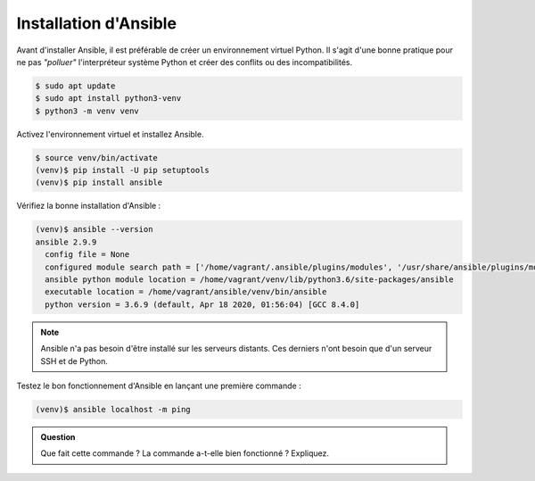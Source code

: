 Installation d'Ansible
----------------------

Avant d'installer Ansible, il est préférable de créer un environnement virtuel Python. Il s'agit d'une bonne pratique pour ne pas *"polluer"* l'interpréteur système Python et créer des conflits ou des incompatibilités.

.. code-block:: shell

   $ sudo apt update
   $ sudo apt install python3-venv
   $ python3 -m venv venv

Activez l'environnement virtuel et installez Ansible.

.. code-block:: shell

   $ source venv/bin/activate
   (venv)$ pip install -U pip setuptools
   (venv)$ pip install ansible

Vérifiez la bonne installation d'Ansible :

.. code-block:: shell

   (venv)$ ansible --version
   ansible 2.9.9
     config file = None
     configured module search path = ['/home/vagrant/.ansible/plugins/modules', '/usr/share/ansible/plugins/modules']
     ansible python module location = /home/vagrant/venv/lib/python3.6/site-packages/ansible
     executable location = /home/vagrant/ansible/venv/bin/ansible
     python version = 3.6.9 (default, Apr 18 2020, 01:56:04) [GCC 8.4.0]

.. note::

   Ansible n'a pas besoin d'être installé sur les serveurs distants. Ces derniers n'ont besoin que d'un serveur SSH et de Python.

Testez le bon fonctionnement d'Ansible en lançant une première commande :

.. code-block:: shell

   (venv)$ ansible localhost -m ping

.. admonition:: Question

   Que fait cette commande ? La commande a-t-elle bien fonctionné ? Expliquez.
